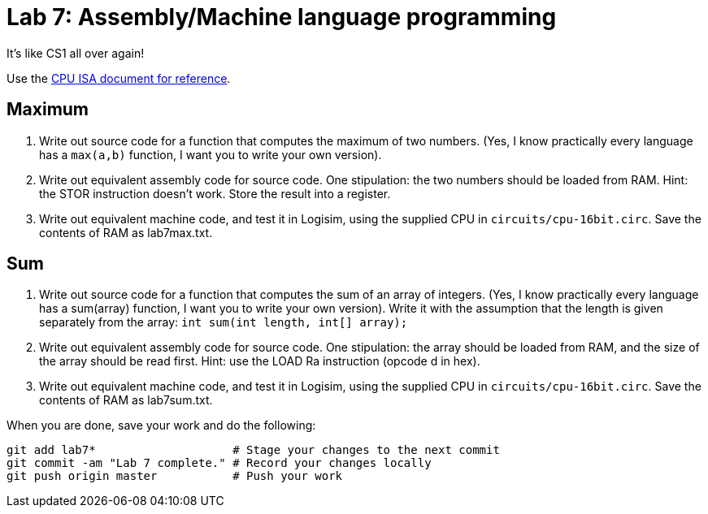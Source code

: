 = Lab 7: Assembly/Machine language programming

It's like CS1 all over again!

Use the https://github.com/lawrancej/COMP278-2014/blob/master/circuits/cpu-16bit-isa.txt[CPU ISA document for reference].

== Maximum

1. Write out source code for a function that computes the maximum of two numbers.
(Yes, I know practically every language has a `max(a,b)` function, I want you to write your own version).
2. Write out equivalent assembly code for source code.
One stipulation: the two numbers should be loaded from RAM.
Hint: the STOR instruction doesn't work. Store the result into a register.
3. Write out equivalent machine code, and test it in Logisim, using the supplied CPU in `circuits/cpu-16bit.circ`. Save the contents of RAM as lab7max.txt.

== Sum

1. Write out source code for a function that computes the sum of an array of integers. 
(Yes, I know practically every language has a sum(array) function, I want you to write your own version).
Write it with the assumption that the length is given separately from the array: `int sum(int length, int[] array);`
2. Write out equivalent assembly code for source code.
One stipulation: the array should be loaded from RAM, and the size of the array should be read first.
Hint: use the LOAD Ra instruction (opcode d in hex).
3. Write out equivalent machine code, and test it in Logisim, using the supplied CPU in `circuits/cpu-16bit.circ`. Save the contents of RAM as lab7sum.txt.

When you are done, save your work and do the following:

----
git add lab7*                    # Stage your changes to the next commit
git commit -am "Lab 7 complete." # Record your changes locally
git push origin master           # Push your work
----
